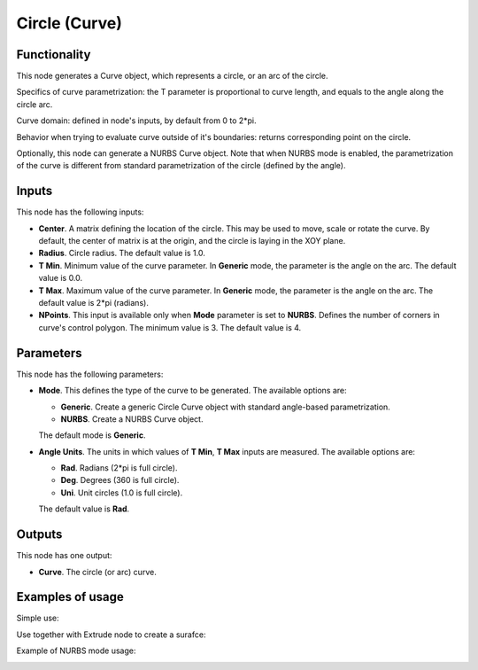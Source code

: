 Circle (Curve)
==============

Functionality
-------------

This node generates a Curve object, which represents a circle, or an arc of the circle.

Specifics of curve parametrization: the T parameter is proportional to curve
length, and equals to the angle along the circle arc.

Curve domain: defined in node's inputs, by default from 0 to 2*pi.

Behavior when trying to evaluate curve outside of it's boundaries: returns
corresponding point on the circle.

Optionally, this node can generate a NURBS Curve object. Note that when NURBS
mode is enabled, the parametrization of the curve is different from standard
parametrization of the circle (defined by the angle).

Inputs
------

This node has the following inputs:

* **Center**. A matrix defining the location of the circle. This may be used to
  move, scale or rotate the curve. By default, the center of matrix is at the
  origin, and the circle is laying in the XOY plane.
* **Radius**. Circle radius. The default value is 1.0.
* **T Min**. Minimum value of the curve parameter. In **Generic** mode, the
  parameter is the angle on the arc. The default value is 0.0.
* **T Max**. Maximum value of the curve parameter. In **Generic** mode, the
  parameter is the angle on the arc. The default value is 2*pi (radians).
* **NPoints**. This input is available only when **Mode** parameter is set to
  **NURBS**. Defines the number of corners in curve's control polygon. The
  minimum value is 3. The default value is 4.

Parameters
----------

This node has the following parameters:

* **Mode**. This defines the type of the curve to be generated. The available
  options are:

  * **Generic**. Create a generic Circle Curve object with standard angle-based
    parametrization.
  * **NURBS**. Create a NURBS Curve object.

  The default mode is **Generic**.

* **Angle Units**. The units in which values of **T Min**, **T Max** inputs are
  measured. The available options are:

  * **Rad**. Radians (2*pi is full circle).
  * **Deg**. Degrees (360 is full circle).
  * **Uni**. Unit circles (1.0 is full circle).

  The default value is **Rad**.

Outputs
-------

This node has one output:

* **Curve**. The circle (or arc) curve.

Examples of usage
-----------------

Simple use:

.. image:: https://user-images.githubusercontent.com/284644/77347101-27794f80-6d59-11ea-9bcd-182c918222cc.png

Use together with Extrude node to create a surafce:

.. image:: https://user-images.githubusercontent.com/284644/77347798-344a7300-6d5a-11ea-88c2-e25e12be74b9.png

Example of NURBS mode usage:

.. image:: https://user-images.githubusercontent.com/284644/129481402-e45d1583-426d-4420-b231-e717ca14e081.png

